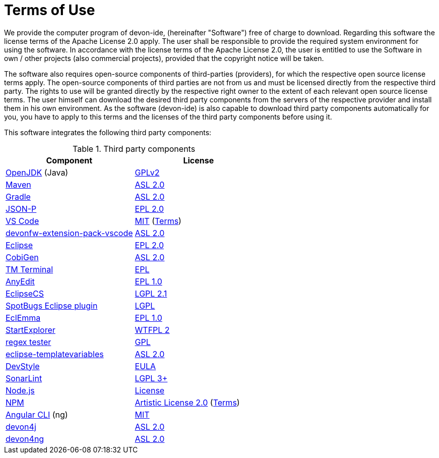 = Terms of Use

We provide the computer program of devon-ide, (hereinafter "Software") free of charge to download. Regarding this software the license terms of the Apache License 2.0 apply. The user shall be responsible to provide the required system environment for using the software. In accordance with the license terms of the Apache License 2.0, the user is entitled to use the Software in own / other projects (also commercial projects), provided that the copyright notice will be taken.

The software also requires open-source components of third-parties (providers), for which the respective open source license terms apply. The open-source components of third parties are not from us and must be licensed directly from the respective third party. The rights to use will be granted directly by the respective right owner to the extent of each relevant open source license terms. The user himself can download the desired third party components from the servers of the respective provider and install them in his own environment. As the software (devon-ide) is also capable to download third party components automatically for you, you have to apply to this terms and the licenses of the third party components before using it.

This software integrates the following third party components:

.Third party components
[options="header"]
|=======================
|*Component*|*License*
|https://openjdk.java.net/[OpenJDK] (Java)|https://openjdk.java.net/legal/gplv2+ce.html[GPLv2]
|https://maven.apache.org/[Maven]|https://www.apache.org/licenses/LICENSE-2.0[ASL 2.0]
|https://gradle.org/[Gradle]|https://github.com/gradle/gradle/blob/master/LICENSE[ASL 2.0]
|https://github.com/eclipse-ee4j/jsonp[JSON-P]|https://github.com/eclipse-ee4j/jsonp/blob/master/LICENSE.md[EPL 2.0]
|https://code.visualstudio.com/[VS Code]|https://github.com/Microsoft/vscode/blob/master/LICENSE.txt[MIT] (https://code.visualstudio.com/#home-terms[Terms])
|https://github.com/devonfw/devonfw-extension-pack-vscode[devonfw-extension-pack-vscode]|https://github.com/devonfw/devonfw-extension-pack-vscode/blob/master/LICENSE[ASL 2.0]
|https://www.eclipse.org/[Eclipse]|https://www.eclipse.org/legal/epl-2.0/[EPL 2.0]
|https://github.com/devonfw/tools-cobigen[CobiGen]|https://github.com/devonfw/tools-cobigen/blob/master/LICENSE.txt[ASL 2.0]
|https://marketplace.eclipse.org/content/tm-terminal[TM Terminal]|https://www.eclipse.org/legal/epl-2.0/[EPL]
|http://andrei.gmxhome.de/anyedit/[AnyEdit]|https://github.com/iloveeclipse/anyedittools/blob/master/LICENSE.md[EPL 1.0]
|https://checkstyle.org/eclipse-cs/[EclipseCS]|https://github.com/checkstyle/eclipse-cs/blob/master/LICENSE[LGPL 2.1]
|https://marketplace.eclipse.org/content/spotbugs-eclipse-plugin[SpotBugs Eclipse plugin]|http://www.gnu.org/licenses/lgpl.html[LGPL]
|https://www.eclemma.org/[EclEmma]|https://www.eclemma.org/license.html[EPL 1.0]
|https://basti1302.github.io/startexplorer/[StartExplorer]|http://www.wtfpl.net/txt/copying/[WTFPL 2]
|http://myregexp.com/eclipsePlugin.html[regex tester]|https://en.wikipedia.org/wiki/GNU_General_Public_License[GPL]
|https://github.com/m-m-m/eclipse-templatevariables/[eclipse-templatevariables]|https://github.com/m-m-m/eclipse-templatevariables/blob/master/LICENSE.txt[ASL 2.0]
|https://www.genuitec.com/products/devstyle/[DevStyle]|https://www.genuitec.com/products/devstyle/eula/[EULA]
|https://www.sonarlint.org/eclipse/[SonarLint]|https://github.com/SonarSource/sonarlint-eclipse/blob/master/LICENSE.txt[LGPL 3+]
|https://nodejs.org/[Node.js]|https://raw.githubusercontent.com/nodejs/node/master/LICENSE[License]
|https://www.npmjs.com/[NPM]|https://github.com/npm/cli/blob/latest/LICENSE[Artistic License 2.0] (https://www.npmjs.com/policies/terms[Terms])
|https://cli.angular.io/[Angular CLI] (ng)|https://cli.angular.io/license.html[MIT]

|https://github.com/devonfw/devon4j[devon4j]|https://github.com/devonfw/devon4j/blob/develop/LICENSE.txt[ASL 2.0]
|https://github.com/devonfw/devon4ng[devon4ng]|https://github.com/devonfw/devon4ng/blob/master/LICENSE.txt[ASL 2.0]
|=======================

